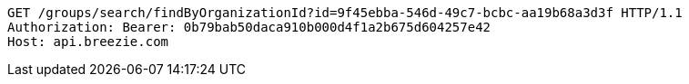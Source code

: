 [source,http,options="nowrap"]
----
GET /groups/search/findByOrganizationId?id=9f45ebba-546d-49c7-bcbc-aa19b68a3d3f HTTP/1.1
Authorization: Bearer: 0b79bab50daca910b000d4f1a2b675d604257e42
Host: api.breezie.com

----